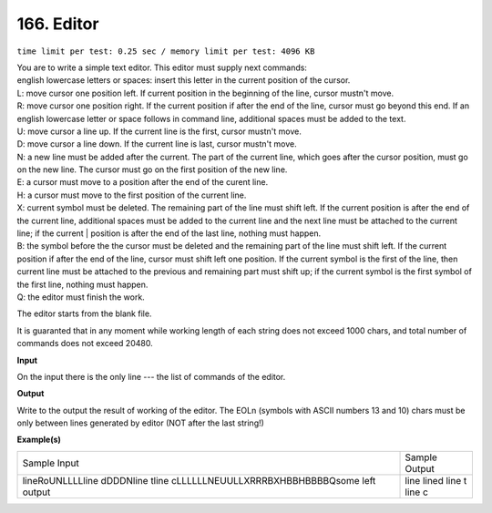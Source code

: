 
.. 166.rst

166. Editor
=============
``time limit per test: 0.25 sec / memory limit per test: 4096 KB``

| You are to write a simple text editor. This editor must supply next commands: 

| english lowercase letters or spaces: insert this letter in the current position of the cursor. 
| L: move cursor one position left. If current position in the beginning of the line, cursor mustn't move. 
| R: move cursor one position right. If the current position if after the end of the line, cursor must go beyond this end. If an english lowercase letter or space follows in command line, additional spaces must be added to the text. 
| U: move cursor a line up. If the current line is the first, cursor mustn't move. 
| D: move cursor a line down. If the current line is last, cursor mustn't move. 
| N: a new line must be added after the current. The part of the current line, which goes after the cursor position, must go on the new line. The cursor must go on the first position of the new line. 
| E: a cursor must move to a position after the end of the curent line. 
| H: a cursor must move to the first position of the current line. 
| X: current symbol must be deleted. The remaining part of the line must shift left. If the current position is after the end of the current line, additional spaces must be added to the current line and the next line must be attached to the current line; if the current | position is after the end of the last line, nothing must happen. 
| B: the symbol before the the cursor must be deleted and the remaining part of the line must shift left. If the current position if after the end of the line, cursor must shift left one position. If the current symbol is the first of the line, then current line must be attached to the previous and remaining part must shift up; if the current symbol is the first symbol of the first line, nothing must happen. 
| Q: the editor must finish the work. 

The editor starts from the blank file. 

It is guaranted that in any moment while working length of each string does not exceed 1000 chars, and total number of commands does not exceed 20480.

**Input**

On the input there is the only line --- the list of commands of the editor.

**Output**

Write to the output the result of working of the editor. The EOLn (symbols with ASCII numbers 13 and 10) chars must be only between lines generated by editor (NOT after the last string!)

**Example(s)**

+---------------------------------------------------------------------------------+---------------------+
|Sample Input                                                                     |Sample Output        |
+---------------------------------------------------------------------------------+---------------------+
| | lineRoUNLLLLline dDDDNline tline cLLLLLLNEUULLXRRRBXHBBHBBBBQsome left output | | line lined line t |
|                                                                                 | | line c            |
+---------------------------------------------------------------------------------+---------------------+
